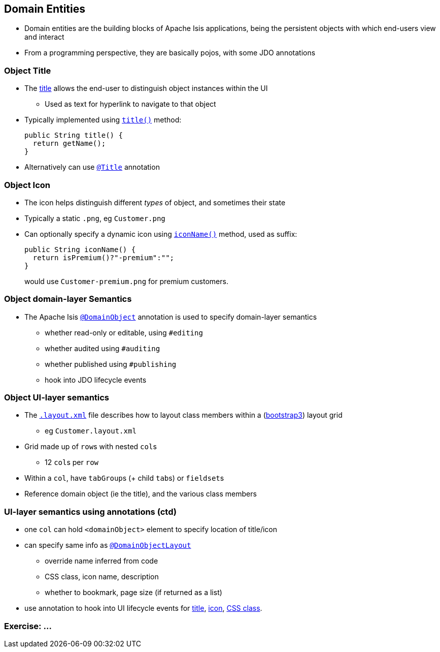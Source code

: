 == Domain Entities

* Domain entities are the building blocks of Apache Isis applications, being the persistent objects with which
end-users view and interact

* From a programming perspective, they are basically pojos, with some JDO annotations



=== Object Title

* The link:http://isis.apache.org/guides/ugfun.html#_ugfun_how-tos_ui-hints_object-titles-and-icons[title] allows the end-user to distinguish object instances within the UI
** Used as text for hyperlink to navigate to that object

* Typically implemented using link:http://isis.apache.org/guides/rgcms.html#_rgcms_methods_reserved_title[`title()`] method: +
+
[source,java]
----
public String title() {
  return getName();
}
----

* Alternatively can use link:https://isis.apache.org/guides/rgant.html#_rgant_Title[`@Title`] annotation



=== Object Icon

* The icon helps distinguish different _types_ of object, and sometimes their state

* Typically a static `.png`, eg `Customer.png`

* Can optionally specify a dynamic icon using link:https://isis.apache.org/guides/rgcms.html#_rgcms_methods_reserved_iconName[`iconName()`] method, used as suffix: +
+
[source,java]
----
public String iconName() {
  return isPremium()?"-premium":"";
}
----
+
would use `Customer-premium.png` for premium customers.




=== Object domain-layer Semantics

* The Apache Isis link:https://isis.apache.org/guides/rgant.html#_rgant_DomainObject[`@DomainObject`] annotation is used to
specify domain-layer semantics

** whether read-only or editable, using `#editing`
** whether audited using `#auditing`
** whether published using `#publishing`
** hook into JDO lifecycle events



=== Object UI-layer semantics

* The link:http://isis.apache.org/guides/ugfun.html#_ugfun_object-layout_dynamic_xml[`.layout.xml`] file describes how to layout class members within a (link:http://getbootstrap.com[bootstrap3]) layout grid
** eg `Customer.layout.xml`

* Grid made up of ``row``s with nested ``col``s
** 12 ``col``s per ``row``

* Within a `col`, have ``tabGroup``s (+ child ``tab``s) or ``fieldset``s

* Reference domain object (ie the title), and the various class members



=== UI-layer semantics using annotations (ctd)

* one `col` can hold `<domainObject>` element to specify location of title/icon

* can specify same info as link:https://isis.apache.org/guides/rgant.html#_rgant_DomainObjectLayout[`@DomainObjectLayout`]
** override name inferred from code
** CSS class, icon name, description
** whether to bookmark, page size (if returned as a list)

* use annotation to hook into UI lifecycle events for link:http://isis.apache.org/guides/rgant.html#_rgant-DomainObjectLayout_titleUiEvent[title], link:http://isis.apache.org/guides/rgant.html#_rgant-DomainObjectLayout_iconUiEvent[icon], link:http://isis.apache.org/guides/rgant.html#_rgant-DomainObjectLayout_cssClassUiEvent[CSS class].


[data-background="#243"]
=== Exercise: ...

